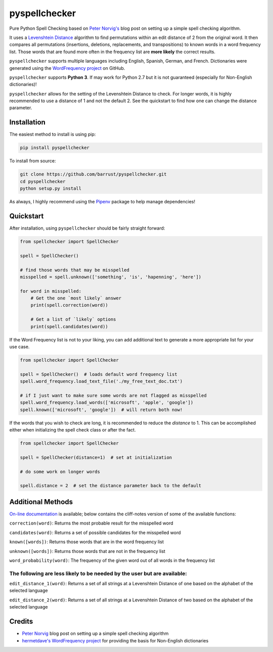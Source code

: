 pyspellchecker
===============================================================================

.. image:: https://travis-ci.org/barrust/pyspellchecker.svg?branch=master
    :target: https://travis-ci.org/barrust/pyspellchecker
.. image:: https://coveralls.io/repos/github/barrust/pyspellchecker/badge.svg?branch=master
    :target: https://coveralls.io/github/barrust/pyspellchecker?branch=master


Pure Python Spell Checking based on `Peter
Norvig's <https://norvig.com/spell-correct.html>`__ blog post on setting
up a simple spell checking algorithm.

It uses a `Levenshtein Distance <https://en.wikipedia.org/wiki/Levenshtein_distance>`__
algorithm to find permutations within an edit distance of 2 from the
original word. It then compares all permutations (insertions, deletions,
replacements, and transpositions) to known words in a word frequency
list. Those words that are found more often in the frequency list are
**more likely** the correct results.

``pyspellchecker`` supports multiple languages including English, Spanish,
German, and French. Dictionaries were generated using the `WordFrequency project <https://github.com/hermitdave/FrequencyWords>`__ on GitHub.

``pyspellchecker`` supports **Python 3**. If may work for Python 2.7 but it is not
guaranteed (especially for Non-English dictionaries)!

``pyspellchecker`` allows for the setting of the Levenshtein Distance to check.
For longer words, it is highly recommended to use a distance of 1 and not the
default 2. See the quickstart to find how one can change the distance parameter.


Installation
-------------------------------------------------------------------------------

The easiest method to install is using pip:

.. code:: bash

    pip install pyspellchecker

To install from source:

.. code:: bash

    git clone https://github.com/barrust/pyspellchecker.git
    cd pyspellchecker
    python setup.py install

As always, I highly recommend using the
`Pipenv <https://github.com/pypa/pipenv>`__ package to help manage
dependencies!


Quickstart
-------------------------------------------------------------------------------

After installation, using ``pyspellchecker`` should be fairly straight
forward:

.. code:: python

    from spellchecker import SpellChecker

    spell = SpellChecker()

    # find those words that may be misspelled
    misspelled = spell.unknown(['something', 'is', 'hapenning', 'here'])

    for word in misspelled:
        # Get the one `most likely` answer
        print(spell.correction(word))

        # Get a list of `likely` options
        print(spell.candidates(word))



If the Word Frequency list is not to your liking, you can add additional
text to generate a more appropriate list for your use case.

.. code:: python

    from spellchecker import SpellChecker

    spell = SpellChecker()  # loads default word frequency list
    spell.word_frequency.load_text_file('./my_free_text_doc.txt')

    # if I just want to make sure some words are not flagged as misspelled
    spell.word_frequency.load_words(['microsoft', 'apple', 'google'])
    spell.known(['microsoft', 'google'])  # will return both now!


If the words that you wish to check are long, it is recommended to reduce the
`distance` to 1. This can be accomplished either when initializing the spell
check class or after the fact.

.. code:: python

    from spellchecker import SpellChecker

    spell = SpellChecker(distance=1)  # set at initialization

    # do some work on longer words

    spell.distance = 2  # set the distance parameter back to the default



Additional Methods
-------------------------------------------------------------------------------

`On-line documentation <http://pyspellchecker.readthedocs.io/en/latest/>`__ is available; below contains the cliff-notes version of some of the available functions:


``correction(word)``: Returns the most probable result for the
misspelled word

``candidates(word)``: Returns a set of possible candidates for the
misspelled word

``known([words])``: Returns those words that are in the word frequency
list

``unknown([words])``: Returns those words that are not in the frequency
list

``word_probability(word)``: The frequency of the given word out of all
words in the frequency list

The following are less likely to be needed by the user but are available:
^^^^^^^^^^^^^^^^^^^^^^^^^^^^^^^^^^^^^^^^^^^^^^^^^^^^^^^^^^^^^^^^^^^^^^^^^

``edit_distance_1(word)``: Returns a set of all strings at a Levenshtein
Distance of one based on the alphabet of the selected language

``edit_distance_2(word)``: Returns a set of all strings at a Levenshtein
Distance of two based on the alphabet of the selected language


Credits
-------------------------------------------------------------------------------

* `Peter Norvig <https://norvig.com/spell-correct.html>`__ blog post on setting up a simple spell checking algorithm

* `hermetdave's WordFrequency project <https://github.com/hermitdave/FrequencyWords>`__ for providing the basis for Non-English dictionaries



